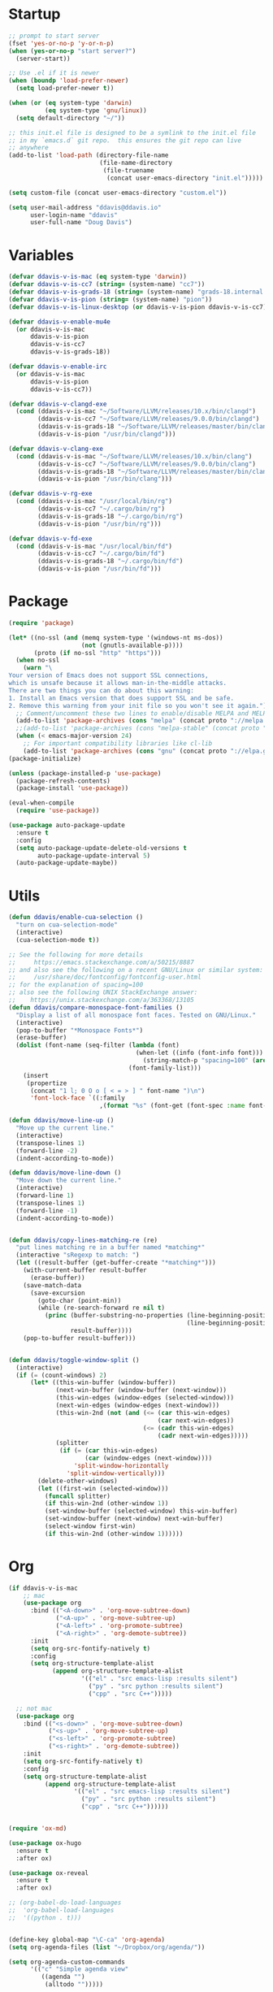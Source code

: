 * Startup

#+begin_src emacs-lisp :results silent
  ;; prompt to start server
  (fset 'yes-or-no-p 'y-or-n-p)
  (when (yes-or-no-p "start server?")
    (server-start))

  ;; Use .el if it is newer
  (when (boundp 'load-prefer-newer)
    (setq load-prefer-newer t))

  (when (or (eq system-type 'darwin)
            (eq system-type 'gnu/linux))
    (setq default-directory "~/"))

  ;; this init.el file is designed to be a symlink to the init.el file
  ;; in my `emacs.d` git repo.  this ensures the git repo can live
  ;; anywhere
  (add-to-list 'load-path (directory-file-name
                           (file-name-directory
                            (file-truename
                             (concat user-emacs-directory "init.el")))))

  (setq custom-file (concat user-emacs-directory "custom.el"))

  (setq user-mail-address "ddavis@ddavis.io"
        user-login-name "ddavis"
        user-full-name "Doug Davis")
#+end_src

* Variables

#+begin_src emacs-lisp :results silent
  (defvar ddavis-v-is-mac (eq system-type 'darwin))
  (defvar ddavis-v-is-cc7 (string= (system-name) "cc7"))
  (defvar ddavis-v-is-grads-18 (string= (system-name) "grads-18.internal.phy.duke.edu"))
  (defvar ddavis-v-is-pion (string= (system-name) "pion"))
  (defvar ddavis-v-is-linux-desktop (or ddavis-v-is-pion ddavis-v-is-cc7))

  (defvar ddavis-v-enable-mu4e
    (or ddavis-v-is-mac
        ddavis-v-is-pion
        ddavis-v-is-cc7
        ddavis-v-is-grads-18))

  (defvar ddavis-v-enable-irc
    (or ddavis-v-is-mac
        ddavis-v-is-pion
        ddavis-v-is-cc7))

  (defvar ddavis-v-clangd-exe
    (cond (ddavis-v-is-mac "~/Software/LLVM/releases/10.x/bin/clangd")
          (ddavis-v-is-cc7 "~/Software/LLVM/releases/9.0.0/bin/clangd")
          (ddavis-v-is-grads-18 "~/Software/LLVM/releases/master/bin/clangd")
          (ddavis-v-is-pion "/usr/bin/clangd")))

  (defvar ddavis-v-clang-exe
    (cond (ddavis-v-is-mac "~/Software/LLVM/releases/10.x/bin/clang")
          (ddavis-v-is-cc7 "~/Software/LLVM/releases/9.0.0/bin/clang")
          (ddavis-v-is-grads-18 "~/Software/LLVM/releases/master/bin/clang")
          (ddavis-v-is-pion "/usr/bin/clang")))

  (defvar ddavis-v-rg-exe
    (cond (ddavis-v-is-mac "/usr/local/bin/rg")
          (ddavis-v-is-cc7 "~/.cargo/bin/rg")
          (ddavis-v-is-grads-18 "~/.cargo/bin/rg")
          (ddavis-v-is-pion "/usr/bin/rg")))

  (defvar ddavis-v-fd-exe
    (cond (ddavis-v-is-mac "/usr/local/bin/fd")
          (ddavis-v-is-cc7 "~/.cargo/bin/fd")
          (ddavis-v-is-grads-18 "~/.cargo/bin/fd")
          (ddavis-v-is-pion "/usr/bin/fd")))
#+end_src

* Package

#+begin_src emacs-lisp :results silent
  (require 'package)

  (let* ((no-ssl (and (memq system-type '(windows-nt ms-dos))
                      (not (gnutls-available-p))))
         (proto (if no-ssl "http" "https")))
    (when no-ssl
      (warn "\
  Your version of Emacs does not support SSL connections,
  which is unsafe because it allows man-in-the-middle attacks.
  There are two things you can do about this warning:
  1. Install an Emacs version that does support SSL and be safe.
  2. Remove this warning from your init file so you won't see it again."))
    ;; Comment/uncomment these two lines to enable/disable MELPA and MELPA Stable as desired
    (add-to-list 'package-archives (cons "melpa" (concat proto "://melpa.org/packages/")) t)
    ;;(add-to-list 'package-archives (cons "melpa-stable" (concat proto "://stable.melpa.org/packages/")) t)
    (when (< emacs-major-version 24)
      ;; For important compatibility libraries like cl-lib
      (add-to-list 'package-archives (cons "gnu" (concat proto "://elpa.gnu.org/packages/")))))
  (package-initialize)

  (unless (package-installed-p 'use-package)
    (package-refresh-contents)
    (package-install 'use-package))

  (eval-when-compile
    (require 'use-package))

  (use-package auto-package-update
    :ensure t
    :config
    (setq auto-package-update-delete-old-versions t
          auto-package-update-interval 5)
    (auto-package-update-maybe))
#+end_src

* Utils

#+begin_src emacs-lisp :results silent
  (defun ddavis/enable-cua-selection ()
    "turn on cua-selection-mode"
    (interactive)
    (cua-selection-mode t))

  ;; See the following for more details
  ;;     https://emacs.stackexchange.com/a/50215/8887
  ;; and also see the following on a recent GNU/Linux or similar system:
  ;;     /usr/share/doc/fontconfig/fontconfig-user.html
  ;; for the explanation of spacing=100
  ;; also see the following UNIX StackExchange answer:
  ;;    https://unix.stackexchange.com/a/363368/13105
  (defun ddavis/compare-monospace-font-families ()
    "Display a list of all monospace font faces. Tested on GNU/Linux."
    (interactive)
    (pop-to-buffer "*Monospace Fonts*")
    (erase-buffer)
    (dolist (font-name (seq-filter (lambda (font)
                                     (when-let ((info (font-info font)))
                                       (string-match-p "spacing=100" (aref info 1))))
                                   (font-family-list)))
      (insert
       (propertize
        (concat "1 l; 0 O o [ < = > ] " font-name ")\n")
        'font-lock-face `((:family
                           ,(format "%s" (font-get (font-spec :name font-name) :family))))))))

  (defun ddavis/move-line-up ()
    "Move up the current line."
    (interactive)
    (transpose-lines 1)
    (forward-line -2)
    (indent-according-to-mode))

  (defun ddavis/move-line-down ()
    "Move down the current line."
    (interactive)
    (forward-line 1)
    (transpose-lines 1)
    (forward-line -1)
    (indent-according-to-mode))


  (defun ddavis/copy-lines-matching-re (re)
    "put lines matching re in a buffer named *matching*"
    (interactive "sRegexp to match: ")
    (let ((result-buffer (get-buffer-create "*matching*")))
      (with-current-buffer result-buffer
        (erase-buffer))
      (save-match-data
        (save-excursion
          (goto-char (point-min))
          (while (re-search-forward re nil t)
            (princ (buffer-substring-no-properties (line-beginning-position)
                                                   (line-beginning-position 2))
                   result-buffer))))
      (pop-to-buffer result-buffer)))


  (defun ddavis/toggle-window-split ()
    (interactive)
    (if (= (count-windows) 2)
        (let* ((this-win-buffer (window-buffer))
               (next-win-buffer (window-buffer (next-window)))
               (this-win-edges (window-edges (selected-window)))
               (next-win-edges (window-edges (next-window)))
               (this-win-2nd (not (and (<= (car this-win-edges)
                                           (car next-win-edges))
                                       (<= (cadr this-win-edges)
                                           (cadr next-win-edges)))))
               (splitter
                (if (= (car this-win-edges)
                       (car (window-edges (next-window))))
                    'split-window-horizontally
                  'split-window-vertically)))
          (delete-other-windows)
          (let ((first-win (selected-window)))
            (funcall splitter)
            (if this-win-2nd (other-window 1))
            (set-window-buffer (selected-window) this-win-buffer)
            (set-window-buffer (next-window) next-win-buffer)
            (select-window first-win)
            (if this-win-2nd (other-window 1))))))
#+end_src

* Org

#+begin_src emacs-lisp :results silent
  (if ddavis-v-is-mac
      ;; mac
      (use-package org
        :bind (("<A-down>" . 'org-move-subtree-down)
               ("<A-up>" . 'org-move-subtree-up)
               ("<A-left>" . 'org-promote-subtree)
               ("<A-right>" . 'org-demote-subtree))
        :init
        (setq org-src-fontify-natively t)
        :config
        (setq org-structure-template-alist
              (append org-structure-template-alist
                      '(("el" . "src emacs-lisp :results silent")
                        ("py" . "src python :results silent")
                        ("cpp" . "src C++")))))

    ;; not mac
    (use-package org
      :bind (("<s-down>" . 'org-move-subtree-down)
             ("<s-up>" . 'org-move-subtree-up)
             ("<s-left>" . 'org-promote-subtree)
             ("<s-right>" . 'org-demote-subtree))
      :init
      (setq org-src-fontify-natively t)
      :config
      (setq org-structure-template-alist
            (append org-structure-template-alist
                    '(("el" . "src emacs-lisp :results silent")
                      ("py" . "src python :results silent")
                      ("cpp" . "src C++"))))))


  (require 'ox-md)

  (use-package ox-hugo
    :ensure t
    :after ox)

  (use-package ox-reveal
    :ensure t
    :after ox)

  ;; (org-babel-do-load-languages
  ;;  'org-babel-load-languages
  ;;  '((python . t)))


  (define-key global-map "\C-ca" 'org-agenda)
  (setq org-agenda-files (list "~/Dropbox/org/agenda/"))

  (setq org-agenda-custom-commands
        '(("c" "Simple agenda view"
           ((agenda "")
            (alltodo "")))))

  (use-package htmlize
    :ensure t)
#+end_src

* Projectile

#+begin_src emacs-lisp :results silent
  (use-package projectile
    :ensure t
    :hook
    (after-init . projectile-mode)
    :config
    (setq projectile-switch-project-action 'neotree-projectile-action))

  (defun ddavis/projectile-proj-find-function (dir)
    (let ((root (projectile-project-root dir)))
      (and root (cons 'transient root))))

  (with-eval-after-load 'project
    (add-to-list 'project-find-functions 'ddavis/projectile-proj-find-function))
#+end_src

* Helm

#+begin_src emacs-lisp :results silent
  (use-package helm
    :ensure t
    :init (setq helm-autoresize-max-height 50
                helm-autoresize-min-height 30)
    :bind (("C-x C-f" . helm-find-files)
           ("C-x C-t" . find-file)
           ("C-x r b" . helm-bookmarks)
           ("C-x m" . helm-M-x)
           ("C-x b" . helm-buffers-list)
           :map helm-map
           ("<tab>" . helm-execute-persistent-action))
    :config
    (require 'helm-config)
    (setq helm-split-window-in-side-p t
          helm-split-window-default-side 'below
          helm-idle-delay 0.0
          helm-input-idle-delay 0.01
          helm-quick-update t
          helm-ff-skip-boring-files t)
    (helm-autoresize-mode 1)
    (helm-mode 1))

  (use-package helm-projectile
    :ensure t
    :init (setq projectile-completion-system 'helm
                helm-split-window-in-side-p t)
    :bind (:map helm-command-map
                ("p" . helm-projectile))
    :demand)

  (use-package helm-fd
    :ensure t
    :demand
    :init (setq helm-fd-cmd ddavis-v-fd-exe)
    :bind (:map helm-command-map
                ("/" . helm-fd)
                ("f" . helm-fd-project)))

  (use-package helm-rg
    :ensure t
    :demand
    :init (setq helm-rg-ripgrep-executable ddavis-v-rg-exe)
    :bind (("C-c s r" . helm-projectile-rg)))

  (use-package helm-descbinds
    :ensure t
    :demand
    :bind (("C-h b" . helm-descbinds)))
#+end_src

* Eshell

#+begin_src emacs-lisp :results silent
  (defun eshell-here ()
    "Opens up a new shell in the directory associated with the
  current buffer's file. The eshell is renamed to match that
  directory to make multiple eshell windows easier."
    (interactive)
    (let* ((height (/ (window-total-height) 3)))
      (split-window-vertically (- height))
      (other-window 1)
      (eshell "new")
      (insert (concat "ls"))
      (eshell-send-input)))
  (bind-key "C-!" 'eshell-here)

  (defun eshell/clear ()
    (let ((inhibit-read-only t))
      (erase-buffer)))

  (defun eshell/close ()
    (delete-window))
#+end_src

* Company

#+begin_src emacs-lisp :results silent
  (use-package company
    :init
    (setq company-clang-executable ddavis-v-clang-exe)
    :config
    (add-hook 'emacs-lisp-mode-hook 'company-mode)
    (add-hook 'python-mode-hook 'company-mode)
    (add-hook 'mu4e-compose-mode-hook 'company-mode)
    (add-hook 'sh-mode-hook 'company-mode)
    (add-hook 'LaTeX-mode-hook 'company-mode))
#+end_src

* VC

#+begin_src emacs-lisp :results silent
  (setq vc-follow-symlinks t)

  (use-package magit
    :ensure t
    :bind ("C-x g" . 'magit-status)
    :demand)

  (defun ddavis/magit-kill-buffers ()
    "See `https://manuel-uberti.github.io/emacs/2018/02/17/magit-bury-buffer/'"
    (interactive)
    (let ((buffers (magit-mode-get-buffers)))
      (magit-restore-window-configuration)
      (mapc #'kill-buffer buffers)))
  (bind-key "q" #'ddavis/magit-kill-buffers magit-status-mode-map)
#+end_src

* Python

#+begin_src emacs-lisp :results silent
  (use-package pyvenv
    :ensure t
    :config
    (setenv "WORKON_HOME" "~/.pyenv/versions"))

  (use-package elpy
    :ensure t)

  (use-package blacken
    :ensure t)

  (defun ddavis/blacken-96 ()
    (interactive)
    (setq blacken-line-length 96))

  (defun ddavis/python-eglot-enable ()
    "prepare python eglot setup"
    (interactive)
    (use-package eglot
      :ensure t
      :config
      (require 'eglot))
    (setq company-backends (cons 'company-capf (remove 'company-capf company-backends)))
    (add-to-list 'eglot-server-programs '(python-mode . ("pyls"))))

  (defun ddavis/py-activate (env-name)
    (require 'pyvenv)
    (interactive "sEnv name: ")
    (message env-name)
    (pyvenv-activate (format "~/.pyenv/versions/%s" env-name)))
#+end_src

* CPP

#+begin_src emacs-lisp :results silent
  (add-to-list 'auto-mode-alist '("\\.h\\'" . c++-mode))
  (add-to-list 'auto-mode-alist '("\\.icc\\'" . c++-mode))

  (defun ddavis/cpp-eglot-setup ()
    "enable variables and hooks for eglot cpp IDE"
    (interactive)
    (use-package eglot
      :ensure t
      :config
      (require 'eglot))
    (delete 'company-capf company-backends)
    (add-to-list 'company-backends 'company-capf)
    (add-to-list 'eglot-server-programs
                 `((c++-mode cc-mode) ,ddavis-v-clangd-exe)))

  (use-package clang-format
    :ensure t
    :config
    (setq clang-format-executable
          (cond (ddavis-v-is-mac "~/Software/LLVM/releases/10.x/bin/clang-format")
                (ddavis-v-is-cc7 "~/Software/LLVM/releases/9.0.0/bin/clang-format")
                (ddavis-v-is-pion "/usr/bin/clang-format")
                (ddavis-v-is-grads-18 "~/Software/LLVM/releases/master/bin/clang-format"))))
#+end_src

* TeX

#+begin_src emacs-lisp :results silent
  (setq-default TeX-master nil)

  (setq font-latex-fontify-sectioning 1.0
        font-latex-fontify-script nil)
#+end_src

* Spell

#+begin_src emacs-lisp :results silent
  (mapc
   (lambda (language-mode-hook)
     (add-hook language-mode-hook 'flyspell-mode))
   '(org-mode-hook
     LaTeX-mode-hook
     markdown-mode-hook
     mu4e-compose-mode-hook))
#+end_src

* Looks

#+begin_src emacs-lisp :results silent
  (setq custom-safe-themes t)

  ;; from https://github.com/emacs-helm/helm/issues/2213
  ;; Fix issue with the new :extend face attribute in emacs-27
  ;; Prefer to extend to EOL as in previous emacs.
  (defun tv/extend-faces-matching (regexp)
    (cl-loop for f in (face-list)
             for face = (symbol-name f)
             when (and (string-match regexp face)
                       (eq (face-attribute f :extend t 'default)
                           'unspecified))
             do (set-face-attribute f nil :extend t)))

  (when window-system
    ;; (setq custom-theme-load-path (append '("~/.emacs.d/cthemes/") custom-theme-load-path))
    (use-package gruvbox-theme
      :ensure t
      :init
      :config
      (load-theme 'gruvbox t)
      (let ((line (face-attribute 'mode-line :underline)))
        (set-face-attribute 'mode-line           nil :overline   line)
        (set-face-attribute 'mode-line-inactive  nil :overline   line)
        (set-face-attribute 'mode-line-inactive  nil :underline  line)
        (set-face-attribute 'mode-line           nil :box        nil)
        (set-face-attribute 'mode-line-inactive  nil :box        nil)
        (set-face-attribute 'mode-line-buffer-id nil :box        nil)))

    (when ddavis-v-is-mac
      (add-to-list 'default-frame-alist '(height . 72))
      (add-to-list 'default-frame-alist '(width . 234)))

    (setq mac-allow-anti-aliasing t)

    (defvar ddavis-v-font
      (cond (ddavis-v-is-mac '(font . "JetBrains Mono-12"))
            (ddavis-v-is-cc7 '(font . "-SAJA-Cascadia Code-normal-normal-normal-*-*-*-*-*-m-0-iso10646-1"))
            (ddavis-v-is-pion '(font . "-SAJA-Cascadia Code-normal-normal-normal-*-*-*-*-*-m-0-iso10646-1"))
            (ddavis-v-is-grads-18 '(font . "-*-source code pro-semibold-*-normal-*-*-100-100-100-m-0-*-*"))))
    (add-to-list 'default-frame-alist ddavis-v-font))

  (global-display-line-numbers-mode)
  (setq column-number-mode t)

  (when (fboundp 'set-face-extend)
    (with-eval-after-load "mu4e"
      (tv/extend-faces-matching "\\`mu4e"))
    (with-eval-after-load "org"
      (tv/extend-faces-matching "\\`org"))
    (with-eval-after-load "magit"
      (tv/extend-faces-matching "\\`magit"))
    (with-eval-after-load "helm"
      (tv/extend-faces-matching "\\`helm")))

  ;; some old stuff to keep for reference

  ;; (when ddavis-v-is-mac

  ;;   (defvar ddavis-current-theme-is "light"
  ;;     "A simple holder to help with toggling the solarized theme")

  ;;   (defun ddavis/load-solarized-dark ()
  ;;     (interactive)
  ;;     (setq ddavis-current-theme-is "dark")
  ;;     (load-theme 'solarized-dark))

  ;;   (defun ddavis/load-solarized-light ()
  ;;     (interactive)
  ;;     (setq ddavis-current-theme-is "light")
  ;;     (load-theme 'solarized-light))

  ;;   (defun ddavis/toggle-solarized ()
  ;;     (interactive)
  ;;     (if (string= ddavis-current-theme-is "light")
  ;;         (ddavis/load-solarized-dark)
  ;;       (ddavis/load-solarized-light)))

  ;;   (global-set-key (kbd "s-6") 'ddavis/toggle-solarized)

  ;;   (use-package solarized-theme
  ;;     :ensure t
  ;;     :when (window-system)
  ;;     :init
  ;;     :config
  ;;     (when ddavis-v-is-linux-desktop
  ;;       (ddavis/load-solarized-dark))
  ;;     (when ddavis-v-is-mac
  ;;       (ddavis/load-solarized-light))
  ;;     (let ((line (face-attribute 'mode-line :underline)))
  ;;       (set-face-attribute 'mode-line           nil :overline   line)
  ;;       (set-face-attribute 'mode-line-inactive  nil :overline   line)
  ;;       (set-face-attribute 'mode-line-inactive  nil :underline  line)
  ;;       (set-face-attribute 'mode-line           nil :box        nil)
  ;;       (set-face-attribute 'mode-line-inactive  nil :box        nil)
  ;;       (set-face-attribute 'mode-line-buffer-id nil :box        nil))))
#+end_src

* Misc

#+begin_src emacs-lisp :results silent
  ;; authinfo
  (setq auth-sources '((:source "~/.emacs.d/.authinfo.gpg")))

  ;; misc seq's
  (setq ring-bell-function 'ignore)
  (setq echo-keystrokes 0.001)
  (setq inhibit-startup-screen t)
  (setq tramp-default-method "ssh")
  (setq-default show-paren-delay 0)
  (setq-default indent-tabs-mode nil)

  ;; we don't like Emacs backups
  (setq auto-save-list-file-prefix nil
        create-lockfiles nil
        auto-save-list-file-prefix nil
        backup-by-copying t
        backup-directory-alist '(("." . "~/.saves"))
        delete-old-versions t
        kept-new-versions 3
        kept-old-versions 2
        version-control t)

  (scroll-bar-mode -1)
  (tool-bar-mode -1)
  (tooltip-mode -1)
  (menu-bar-mode -1)
  (show-paren-mode 1)

  ;; some key bindings which don't require any external packages.
  (global-set-key (kbd "C-c q") 'auto-fill-mode)
  (global-set-key (kbd "C-x \\") 'ddavis/toggle-window-split)

  (mapc
   (lambda (language-mode-hook)
     (add-hook language-mode-hook
               (lambda ()
                 (add-to-list 'write-file-functions 'delete-trailing-whitespace))))
   '(text-mode-hook
     c-mode-common-hook
     emacs-lisp-mode-hook
     python-mode-hook
     markdown-mode-hook
     bash-mode-hook
     sh-mode-hook
     cmake-mode-hook
     fundamental-mode-hook
     LaTeX-mode-hook))

  (when ddavis-v-is-cc7
    (setq browse-url-browser-function 'browse-url-generic
          browse-url-generic-program "/home/ddavis/Software/localbase/bin/firefox"))

  (when ddavis-v-is-pion
    (setq browse-url-browser-function 'browse-url-generic
          browse-url-generic-program "firefox-developer-edition"))

  (use-package all-the-icons
    :ensure t)

  (use-package all-the-icons-dired
    :ensure t
    :config
    (add-hook 'dired-mode-hook 'all-the-icons-dired-mode))

  (use-package neotree
    :ensure t
    :config
    (global-set-key [f8] 'neotree-project-dir)
    (setq neo-theme (if (display-graphic-p) 'icons 'arrow)
          neo-smart-open t
          neo-autorefresh nil))

  (use-package which-key
    :ensure t
    :hook (after-init . which-key-mode))

  (use-package yasnippet
    :ensure t
    :config
    (yas-global-mode 1))

  (use-package yasnippet-snippets
    :ensure t)

  (use-package iedit
    :ensure t
    :bind ("C-c ;" . 'iedit-mode))

  (use-package cmake-mode
    :ensure t)

  (use-package markdown-mode
    :ensure t)

  (use-package yaml-mode
    :ensure t)

  (use-package deadgrep
    :ensure t)

  (use-package ace-window
    :ensure t
    :bind ("M-o" . 'ace-window))

  (use-package elfeed
    :ensure t
    :bind ("C-x w" . 'elfeed)
    :config
    (setq elfeed-feeds
          '("https://planet.scipy.org/feed.xml"
            "https://planet.emacslife.com/atom.xml"
            "https://sachachua.com/blog/feed/"
            "https://ddavis.io/index.xml"
            "https://www.npr.org/rss/podcast.php?id=510318"
            "http://pragmaticemacs.com/feed/"))
    (setq-default elfeed-search-filter "@4-weeks-ago"))
#+end_src

* LSP

#+begin_src emacs-lisp :results silent
  (use-package lsp-mode
    :ensure t
    :commands lsp
    :init
    (setq lsp-clients-clangd-executable ddavis-v-clangd-exe)
    (setq lsp-enable-on-type-formatting nil)
    (setq lsp-auto-guess-root t))

  (use-package lsp-ui
    :ensure t
    :commands lsp-ui-mode
    :init
    (setq lsp-ui-sideline-show-hover nil))

  (use-package company-lsp
    :ensure t
    :commands company-lsp)
#+end_src

* Mac

#+begin_src emacs-lisp :results silent
  (when ddavis-v-is-mac
    (use-package exec-path-from-shell
      :ensure t
      :config
      (setq exec-path-from-shell-variables '("PATH"  "MANPATH" "SHELL"))
      (exec-path-from-shell-initialize))

    (when (display-graphic-p)
      (setq-default ns-alternate-modifier 'meta)
      (setq-default mac-option-modifier 'meta)
      (setq-default ns-right-alternate-modifier nil))

    (when (display-graphic-p)
      (setq-default ns-command-modifier 'super)
      (setq-default mac-command-modifier 'super))

    (when (display-graphic-p)
      (setq-default ns-function-modifier 'hyper)
      (setq-default mac-function-modifier 'hyper))

    (global-unset-key (kbd "s-t"))
    (global-set-key [(meta shift up)]  'ddavis/move-line-up)
    (global-set-key [(meta shift down)]  'ddavis/move-line-down)
    (global-set-key (kbd "s-\\") 'ddavis/toggle-window-split)
    (global-set-key (kbd "s-1") 'delete-other-windows)
    (global-set-key (kbd "s-2") 'split-window-below)
    (global-set-key (kbd "s-3") 'split-window-right)
    (global-set-key (kbd "s-4") 'mu4e)
    (global-set-key (kbd "s-f") 'helm-find-files)
    (global-set-key (kbd "s-r") 'helm-projectile-rg)
    (global-set-key (kbd "s-o") 'other-window)
    (global-set-key (kbd "s-/") 'previous-buffer)
    (global-set-key (kbd "s-b") 'helm-buffers-list)
    (global-set-key (kbd "s-g") 'magit-status)
    (global-set-key (kbd "s-t") 'neotree)
    (global-set-key (kbd "s-w") (lambda ()
                                  (interactive)
                                  (if (< (count-windows) 2)
                                      (delete-frame)
                                    (delete-window))))

    (setq browse-url-browser-function 'browse-url-default-macosx-browser))
#+end_src

* Mail

#+begin_src emacs-lisp :results silent
  (when ddavis-v-enable-mu4e
    (when ddavis-v-is-mac
      (add-to-list 'load-path "~/Software/mu/releases/master/share/emacs/site-lisp/mu4e")
      (setq sendmail-program "~/Software/localbase/bin/msmtp"
            mu4e-mu-binary "~/Software/mu/releases/master/bin/mu"))

    (when ddavis-v-is-grads-18
      (add-to-list 'load-path "~/Software/localbase/share/emacs/site-lisp/mu4e")
      (setq sendmail-program "/usr/bin/msmtp"
            mu4e-mu-binary "~/Software/localbase/bin/mu"))

    (when ddavis-v-is-pion
      (add-to-list 'load-path "/usr/share/emacs/site-lisp/mu4e")
      (setq sendmail-program "/usr/bin/msmtp"
            mu4e-mu-binary "/usr/bin/mu"))

    (when ddavis-v-is-cc7
      (add-to-list 'load-path "/usr/local/share/emacs/site-lisp/mu4e")
      (setq sendmail-program "~/Software/localbase/bin/msmtp"
            mu4e-mu-binary "/usr/local/bin/mu"))

    (require 'mu4e)

    (setq mu4e-change-filenames-when-moving t
          mu4e-get-mail-command "true"
          mu4e-update-interval 75
          mu4e-maildir "~/.mail"
          mu4e-confirm-quit nil
          mu4e-context-policy 'pick-first
          mu4e-change-filenames-when-moving t
          message-send-mail-function 'message-send-mail-with-sendmail
          message-sendmail-f-is-evil t
          message-sendmail-extra-arguments '("--read-envelope-from")
          message-kill-buffer-on-exit t)


    (defun ddavis/mu4e-jump-via-helm ()
      (interactive)
      (let ((maildir (helm-comp-read "Maildir: " (mu4e-get-maildirs))))
        (mu4e-headers-search (format "maildir:\"%s\"" maildir))))

    (define-key global-map (kbd "C-c 4") 'mu4e)
    (define-key mu4e-headers-mode-map "j" 'ddavis/mu4e-jump-via-helm)
    (define-key mu4e-view-mode-map "j" 'ddavis/mu4e-jump-via-helm)
    (define-key mu4e-main-mode-map "j" 'ddavis/mu4e-jump-via-helm)
    (define-key mu4e-headers-mode-map (kbd "C-c k") 'mu4e-kill-update-mail)
    (define-key mu4e-view-mode-map (kbd "C-c k") 'mu4e-kill-update-mail)
    (define-key mu4e-main-mode-map (kbd "C-c k") 'mu4e-kill-update-mail)
    (define-key mu4e-headers-mode-map "d" 'mu4e-headers-mark-for-delete)
    (define-key mu4e-headers-mode-map "D" 'mu4e-headers-mark-for-trash)
    (define-key mu4e-view-mode-map "d" 'mu4e-view-mark-for-delete)
    (define-key mu4e-view-mode-map "D" 'mu4e-view-mark-for-trash)

    (defun ddavis/set-standard-name-and-email ()
      (interactive)
      (setq user-mail-address "ddavis@ddavis.io"
            user-email-address "ddavis@ddavis.io"
            user-full-name "Doug Davis"))

    (setq mu4e-contexts
          `( ,(make-mu4e-context
               :name "cern"
               :enter-func (lambda () (mu4e-message "Entering CERN context"))
               :leave-func (lambda () (ddavis/set-standard-name-and-email))
               :match-func (lambda (msg)
                             (when msg
                               (string-match-p "^/cern" (mu4e-message-field msg :maildir))))
               :vars '( ( user-mail-address      . "ddavis@cern.ch" )
                        ( user-email-address     . "ddavis@cern.ch" )
                        ( user-full-name         . "Douglas Davis" )
                        ( mu4e-trash-folder      . "/cern/Trash" )
                        ( mu4e-sent-folder       . "/cern/Sent" )
                        ( mu4e-drafts-folder     . "/cern/Drafts" )
                        ( mu4e-reply-to-address  . "ddavis@cern.ch" )))

             ,(make-mu4e-context
               :name "duke"
               :enter-func (lambda () (mu4e-message "Entering Duke context"))
               :leave-func (lambda () (ddavis/set-standard-name-and-email))
               :match-func (lambda (msg)
                             (when msg
                               (string-match-p "^/duke" (mu4e-message-field msg :maildir))))
               :vars '( ( user-mail-address       . "ddavis@phy.duke.edu" )
                        ( user-email-address      . "ddavis@phy.duke.edu" )
                        ( user-full-name          . "Douglas Davis" )
                        ( mu4e-trash-folder       . "/duke/Trash" )
                        ( mu4e-sent-folder        . "/duke/Sent" )
                        ( mu4e-drafts-folder      . "/duke/Drafts" )
                        ( mu4e-reply-to-address   . "ddavis@phy.duke.edu" )))))

    (when (or ddavis-v-is-mac ddavis-v-is-cc7 ddavis-v-is-pion)
      (add-to-list 'mu4e-contexts
                   (make-mu4e-context
                    :name "gmail"
                    :enter-func (lambda () (mu4e-message "Entering Gmail context"))
                    :leave-func (lambda () (ddavis/set-standard-name-and-email))
                    :match-func (lambda (msg)
                                  (when msg
                                    (string-match-p "^/gmail" (mu4e-message-field msg :maildir))))
                    :vars '( ( user-mail-address           . "douglas.davis.092@gmail.com" )
                             ( user-email-address          . "douglas.davis.092@gmail.com" )
                             ( user-full-name              . "Doug Davis" )
                             ( mu4e-trash-folder           . "/gmail/_blackhole" )
                             ( mu4e-sent-folder            . "/gmail/[Gmail]/Sent Mail" )
                             ( mu4e-drafts-folder          . "/gmail/_blackhole" )
                             ( mu4e-reply-to-address       . "douglas.davis.092@gmail.com" ))))
      (add-to-list 'mu4e-contexts
                   (make-mu4e-context
                    :name "fastmail"
                    :enter-func (lambda () (mu4e-message "Entering FastMail context"))
                    :leave-func (lambda () (mu4e-message "Leaving FastMail context"))
                    :match-func (lambda (msg)
                                  (when msg
                                    (string-match-p "^/fastmail" (mu4e-message-field msg :maildir))))
                    :vars '( ( user-mail-address      . "ddavis@ddavis.io" )
                             ( user-email-address     . "ddavis@ddavis.io" )
                             ( user-full-name         . "Doug Davis" )
                             ( mu4e-trash-folder      . "/fastmail/Trash" )
                             ( mu4e-sent-folder       . "/fastmail/Sent" )
                             ( mu4e-drafts-folder     . "/fastmail/Drafts" )
                             ( mu4e-reply-to-address  . "ddavis@ddavis.io" )))))


    (setq mu4e-bookmarks ())
    (add-to-list 'mu4e-bookmarks
                 (make-mu4e-bookmark
                  :name "Unread short"
                  :query "flag:unread and not flag:trashed and (m:/duke* or m:/cern* or m:/fastmail/INBOX or m:/gmail/INBOX*)"
                  :key ?u))
    (add-to-list 'mu4e-bookmarks
                 (make-mu4e-bookmark
                  :name "Recent personal"
                  :query "date:10d..now and (m:/fastmail/INBOX or m:/gmail/INBOX*)"
                  :key ?p))
    (add-to-list 'mu4e-bookmarks
                 (make-mu4e-bookmark
                  :name "Unread all"
                  :query "flag:unread and not flag:trashed"
                  :key ?U))
    (add-to-list 'mu4e-bookmarks
                 (make-mu4e-bookmark
                  :name "INBOXes"
                  :query "m:/duke/INBOX or m:/cern/INBOX or m:/fastmail/INBOX or m:/gmail/INBOX"
                  :key ?i))
    (add-to-list 'mu4e-bookmarks
                 (make-mu4e-bookmark
                  :name "Last day's work"
                  :query "date:1d..now and not m:/fastmail* and not m:/cern/Mailing\\ Lists/JEDI* and not m:/gmail*"
                  :key ?w))
    (add-to-list 'mu4e-bookmarks
                 (make-mu4e-bookmark
                  :name "Recent work"
                  :query "date:3d..now and not m:/fastmail* and not m:/cern/Mailing\\ Lists/JEDI* and not m:/gmail*"
                  :key ?r))
    (add-to-list 'mu4e-bookmarks
                 (make-mu4e-bookmark
                  :name "Duke recent"
                  :query "date:5d..now and m:/duke*"
                  :key ?d))
    (add-to-list 'mu4e-bookmarks
                 (make-mu4e-bookmark
                  :name "CERN recent"
                  :query "date:2d..now and m:/cern*"
                  :key ?c))
    (add-to-list 'mu4e-bookmarks
                 (make-mu4e-bookmark
                  :name "Emacs"
                  :query "m:/fastmail/Lists/emacs-devel or m:/fastmail/Lists/help-gnu-emacs"
                  :key ?e))
    (add-to-list 'mu4e-bookmarks
                 (make-mu4e-bookmark
                  :name "Last 1 day"
                  :query "date:1d..now"
                  :key ?1))
    (add-to-list 'mu4e-bookmarks
                 (make-mu4e-bookmark
                  :name "Last 3 days"
                  :query "date:3d..now"
                  :key ?3))
    (add-to-list 'mu4e-bookmarks
                 (make-mu4e-bookmark
                  :name "Last 7 days"
                  :query "date:1w..now"
                  :key ?7))

    (setq mu4e-compose-reply-ignore-address
          '("notifications@github\\.com"
            "ddavis@ddavis\\.io"
            "ddavis@phy\\.duke\\.edu"
            "douglas\\.davis\\.092@gmail\\.com"
            "douglas\\.davis@duke\\.edu"
            "douglas\\.davis@cern\\.ch"
            "ddavis@cern\\.ch"))

    (setq w3m-default-desplay-inline-images t)

    (defun mu4e-action-view-in-w3m ()
      "View the body of the message in emacs w3m."
      (interactive)
      (w3m-browse-url (concat "file://"
                              (mu4e~write-body-to-html (mu4e-message-at-point t)))))
    (define-key mu4e-view-mode-map (kbd "M") 'mu4e-action-view-in-w3m)

    (defun ddavis/mu4e-toggle-gnus ()
      (interactive)
      (setq mu4e-view-use-gnus (not mu4e-view-use-gnus)))

    (define-key mu4e-headers-mode-map (kbd "C-c g") 'ddavis/mu4e-toggle-gnus)


    ;; (when ddavis-v-enable-mu4e
    ;;   (use-package visual-fill-column
    ;;     :ensure t
    ;;     :after mu4e
    ;;     :hook ((visual-line-mode . visual-fill-column-mode)
    ;;            (mu4e-view-mode . visual-line-mode))
    ;;     :config
    ;;     (add-hook 'mu4e-view-mode-hook
    ;;               (lambda () (setq-local fill-column 98))))

    ;; (use-package mu4e-maildirs-extension
    ;;   :ensure t
    ;;   :after mu4e
    ;;   :config
    ;;   (mu4e-maildirs-extension)))

    )

#+end_src

(when ddavis-v-enable-mu4e
  (require 'ddavis-mu4e))
(when ddavis-v-enable-irc
  (require 'ddavis-irc))
* IRC

#+begin_src emacs-lisp :results silent
  (when ddavis-v-enable-irc
    (require 'epa-file)
    (require 'erc)

    (if ddavis-v-is-mac
        (custom-set-variables '(epg-gpg-program "/usr/local/bin/gpg"))
      (custom-set-variables '(epg-gpg-program "/usr/bin/gpg2")))

    (use-package password-store
      :when ddavis-v-enable-irc
      :ensure t
      :config
      (require 'password-store))

    (defun ddavis/irc-pw-freenode (server)
      (password-store-get "Freenode"))

    (defun ddavis/irc-pw-gitter (server)
      (password-store-get "Gitter"))

    (use-package circe
      :when ddavis-v-enable-irc
      :ensure t
      :config
      (setq circe-reduce-lurker-spam t
            circe-network-options
            `(("Freenode"
               :nick "ddavis"
               :nickserv-password ddavis/irc-pw-freenode
               :tls t
               :channels (:after-auth "#emacs" "#sr.ht" "#python" "#pydata" "#scipy")
               )
              ("Gitter"
               :server-buffer-name "Gitter"
               :host "irc.gitter.im"
               :port "6697"
               :nick "douglasdavis"
               :pass ddavis/irc-pw-gitter
               :tls t
               )
              ))
      (require 'circe-color-nicks)
      (enable-circe-color-nicks)
      (setq circe-use-cycle-completion t
            circe-format-say "<{nick}> {body}")
      ;; (setq lui-fill-column 79
      ;;       lui-fill-type 18)
      (setq helm-mode-no-completion-in-region-in-modes
            '(circe-channel-mode
              circe-query-mode
              circe-server-mode))

      (defun ddavis/circe-prompt ()
        (lui-set-prompt
         (concat (propertize (concat (buffer-name) " > ")
                             'face 'circe-prompt-face)
                 " ")))
      (add-hook 'circe-chat-mode-hook 'ddavis/circe-prompt))

    (use-package helm-circe
      :when ddavis-v-enable-irc
      :after circe
      :ensure t
      :bind (:map helm-command-map ("i" . helm-circe))
      :config
      (when ddavis-v-is-mac
        (global-set-key (kbd "s-i") 'helm-circe)))


    (use-package erc
      :config
      (setq erc-hide-list '("JOIN" "PART" "QUIT")
            erc-user-full-name "Doug Davis"
            erc-track-enable-keybindings nil
            erc-kill-server-buffer-on-quit t
            erc-kill-buffer-on-part t))

    (use-package erc-hl-nicks
      :after erc))
#+end_src

end
